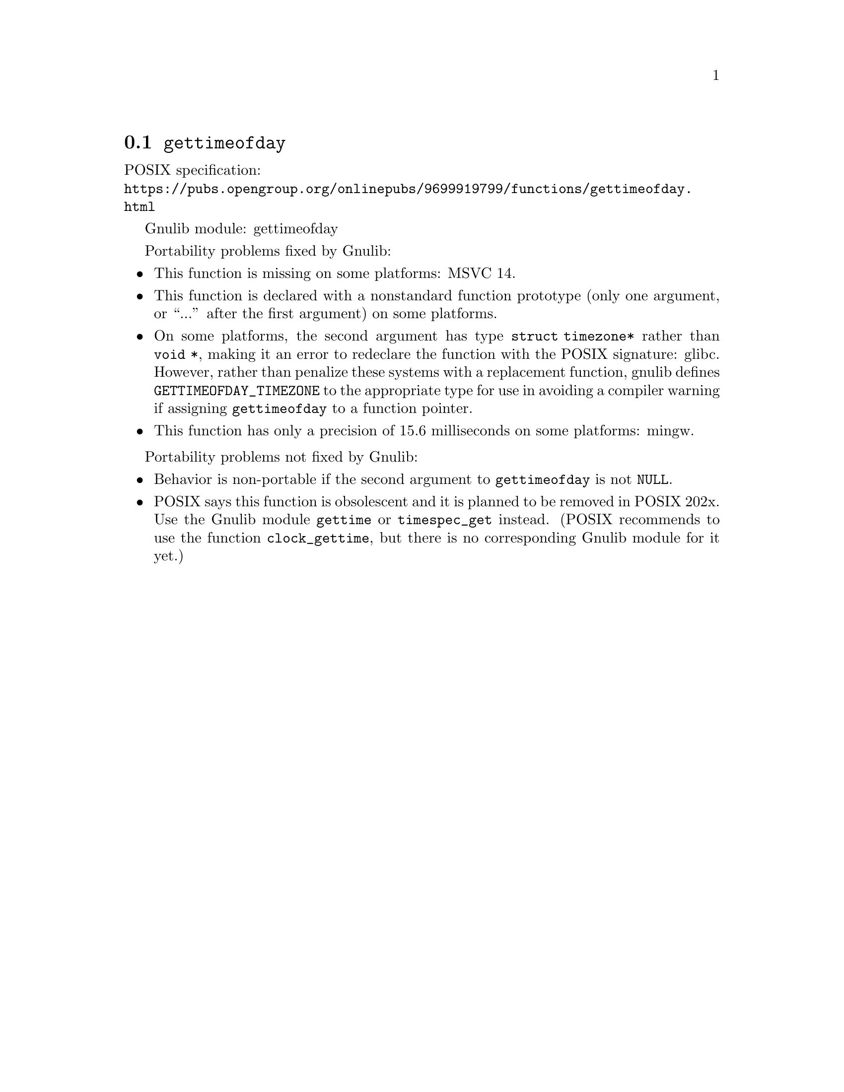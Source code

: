 @node gettimeofday
@section @code{gettimeofday}
@findex gettimeofday

POSIX specification:@* @url{https://pubs.opengroup.org/onlinepubs/9699919799/functions/gettimeofday.html}

Gnulib module: gettimeofday

Portability problems fixed by Gnulib:
@itemize
@item
This function is missing on some platforms:
MSVC 14.
@item
This function is declared with a nonstandard function prototype (only one
argument, or ``...'' after the first argument) on some platforms.
@item
On some platforms, the second argument has type @code{struct
timezone*} rather than @code{void *}, making it an error to redeclare
the function with the POSIX signature:
glibc.
However, rather than penalize these systems with a replacement
function, gnulib defines @code{GETTIMEOFDAY_TIMEZONE} to the
appropriate type for use in avoiding a compiler warning if assigning
@code{gettimeofday} to a function pointer.
@item
This function has only a precision of 15.6 milliseconds on some platforms:
mingw.
@end itemize

Portability problems not fixed by Gnulib:
@itemize
@item
Behavior is non-portable if the second argument to @code{gettimeofday}
is not @code{NULL}.
@item
POSIX says this function is obsolescent and it is planned to be
removed in POSIX 202x.
Use the Gnulib module @code{gettime} or @code{timespec_get} instead.
(POSIX recommends to use the function @code{clock_gettime}, but there is
no corresponding Gnulib module for it yet.)
@end itemize
